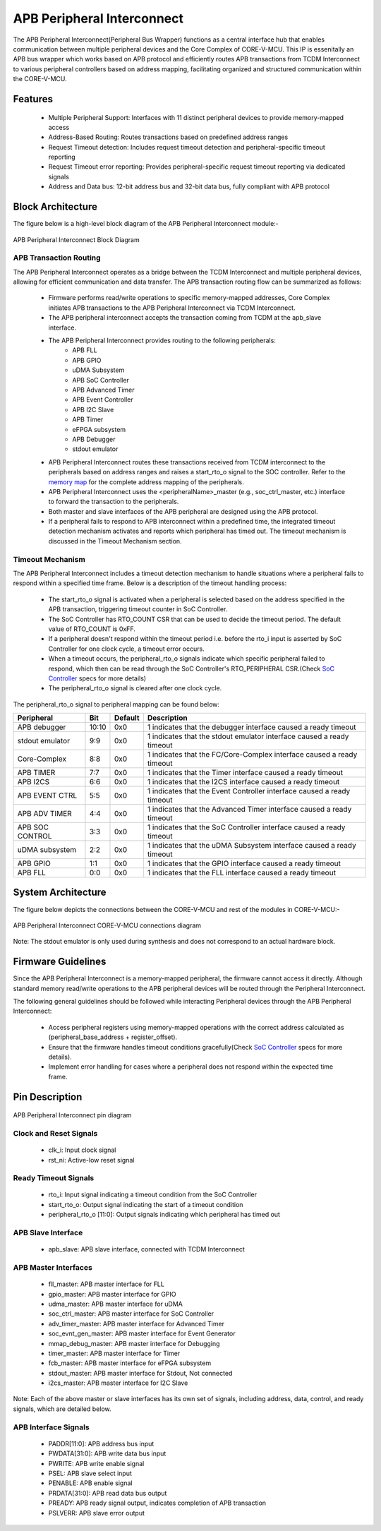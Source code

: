 ..
   Copyright (c) 2023 OpenHW Group
   Copyright (c) 2024 CircuitSutra

   SPDX-License-Identifier: Apache-2.0 WITH SHL-2.1

.. Level 1
   =======

   Level 2
   -------

   Level 3
   ~~~~~~~

   Level 4
   ^^^^^^^
.. _apb_peripheral_interconnect:

APB Peripheral Interconnect
===========================

The APB Peripheral Interconnect(Peripheral Bus Wrapper) functions as a central interface hub that enables communication between multiple peripheral devices and the Core Complex of CORE-V-MCU.
This IP is essenitally an APB bus wrapper which works based on APB protocol and efficiently routes APB transactions from TCDM Interconnect to various peripheral controllers based on address mapping, facilitating organized and structured communication within the CORE-V-MCU.

Features
--------
  - Multiple Peripheral Support: Interfaces with 11 distinct peripheral devices to provide memory-mapped access
  - Address-Based Routing: Routes transactions based on predefined address ranges
  - Request Timeout detection: Includes request timeout detection and peripheral-specific timeout reporting
  - Request Timeout error reporting: Provides peripheral-specific request timeout reporting via dedicated signals
  - Address and Data bus: 12-bit address bus and 32-bit data bus, fully compliant with APB protocol

Block Architecture
------------------

The figure below is a high-level block diagram of the APB Peripheral Interconnect module:-

.. figure:: apb_peripheral_interconnect_block_diagram.png
   :name: APB_Peripheral_Interconnect_Block_Diagram
   :align: center
   :alt:

   APB Peripheral Interconnect Block Diagram

APB Transaction Routing
^^^^^^^^^^^^^^^^^^^^^^^
The APB Peripheral Interconnect operates as a bridge between the TCDM Interconnect and multiple peripheral devices, allowing for efficient communication and data transfer.
The APB transaction routing flow can be summarized as follows:

    - Firmware performs read/write operations to specific memory-mapped addresses, Core Complex initiates APB transactions to the APB Peripheral Interconnect via TCDM Interconnect.
    - The APB peripheral interconnect accepts the transaction coming from TCDM at the apb_slave interface.
    - The APB Peripheral Interconnect provides routing to the following peripherals:
        - APB FLL                                      
        - APB GPIO                                     
        - uDMA Subsystem                               
        - APB SoC Controller                           
        - APB Advanced Timer                           
        - APB Event Controller                         
        - APB I2C Slave                                
        - APB Timer                                    
        - eFPGA subsystem                             
        - APB Debugger 
        - stdout emulator  
    - APB Peripheral Interconnect routes these transactions received from TCDM interconnect to the peripherals based on address ranges and raises a start_rto_o signal to the SOC controller. Refer to the `memory map <https://docs.openhwgroup.org/projects/core-v-mcu/doc-src/mmap.html>`_ for the complete address mapping of the peripherals. 
    - APB Peripheral Interconnect uses the <peripheralName>_master (e.g., soc_ctrl_master, etc.) interface to forward the transaction to the peripherals.
    - Both master and slave interfaces of the APB peripheral are designed using the APB protocol.
    - If a peripheral fails to respond to APB interconnect within a predefined time, the integrated timeout detection mechanism activates and reports which peripheral has timed out. The timeout mechanism is discussed in the Timeout Mechanism section.

Timeout Mechanism
^^^^^^^^^^^^^^^^^
The APB Peripheral Interconnect includes a timeout detection mechanism to handle situations where a peripheral fails to respond within a specified time frame.
Below is a description of the timeout handling process:

    - The start_rto_o signal is activated when a peripheral is selected based on the address specified in the APB transaction, triggering timeout counter in SoC Controller.
    - The SoC Controller has RTO_COUNT CSR that can be used to decide the timeout period. The default value of RTO_COUNT is 0xFF.
    - If a peripheral doesn't respond within the timeout period i.e. before the rto_i input is asserted by SoC Controller for one clock cycle, a timeout error occurs.
    - When a timeout occurs, the peripheral_rto_o signals indicate which specific peripheral failed to respond, which then can be read through the SoC Controller's RTO_PERIPHERAL CSR.(Check `SoC Controller <https://docs.openhwgroup.org/projects/core-v-mcu/doc-src/ip-blocks/apb_soc_ctrl.html>`_ specs for more details)
    - The peripheral_rto_o signal is cleared after one clock cycle.

The peripheral_rto_o signal to peripheral mapping can be found below:

+-----------------+----------+-------------+----------------------------------------+
| Peripheral      | **Bit**  | **Default** | **Description**                        |
+=================+==========+=============+========================================+
| APB debugger    |   10:10  | 0x0         | 1 indicates that the debugger          |
|                 |          |             | interface caused a ready timeout       |
+-----------------+----------+-------------+----------------------------------------+
| stdout emulator |   9:9    | 0x0         | 1 indicates that the stdout emulator   |
|                 |          |             | interface caused a ready timeout       |
+-----------------+----------+-------------+----------------------------------------+
| Core-Complex    |   8:8    | 0x0         | 1 indicates that the FC/Core-Complex   |
|                 |          |             | interface caused a ready timeout       |
+-----------------+----------+-------------+----------------------------------------+
| APB TIMER       |   7:7    | 0x0         | 1 indicates that the Timer interface   |
|                 |          |             | caused a ready timeout                 |
+-----------------+----------+-------------+----------------------------------------+
| APB I2CS        |   6:6    | 0x0         | 1 indicates that the I2CS interface    |
|                 |          |             | caused a ready timeout                 |
+-----------------+----------+-------------+----------------------------------------+
| APB EVENT CTRL  |   5:5    | 0x0         | 1 indicates that the Event Controller  |
|                 |          |             | interface caused a ready timeout       |
+-----------------+----------+-------------+----------------------------------------+
| APB ADV TIMER   |   4:4    | 0x0         | 1 indicates that the Advanced Timer    |
|                 |          |             | interface caused a ready timeout       |
+-----------------+----------+-------------+----------------------------------------+
| APB SOC CONTROL |   3:3    | 0x0         | 1 indicates that the SoC Controller    |
|                 |          |             | interface caused a ready timeout       |
+-----------------+----------+-------------+----------------------------------------+
| uDMA subsystem  |   2:2    | 0x0         | 1 indicates that the uDMA Subsystem    |
|                 |          |             | interface caused a ready timeout       |
+-----------------+----------+-------------+----------------------------------------+
| APB GPIO        |   1:1    | 0x0         | 1 indicates that the GPIO interface    |
|                 |          |             | caused a ready timeout                 |
+-----------------+----------+-------------+----------------------------------------+
| APB FLL         |   0:0    | 0x0         | 1 indicates that the FLL interface     |
|                 |          |             | caused a ready timeout                 |
+-----------------+----------+-------------+----------------------------------------+

System Architecture
-------------------

The figure below depicts the connections between the CORE-V-MCU and rest of the modules in CORE-V-MCU:-

.. figure:: apb_peripheral_interconnect_soc_connections.png
   :name: APB_SOC_Controller_SoC_Connections
   :align: center
   :alt:

   APB Peripheral Interconnect CORE-V-MCU connections diagram

Note: The stdout emulator is only used during synthesis and does not correspond to an actual hardware block.

Firmware Guidelines
-------------------
Since the APB Peripheral Interconnect is a memory-mapped peripheral, the firmware cannot access it directly.
Although standard memory read/write operations to the APB peripheral devices will be routed through the Peripheral Interconnect.

The following general guidelines should be followed while interacting Peripheral devices through the APB Peripheral Interconnect:

  - Access peripheral registers using memory-mapped operations with the correct address calculated as (peripheral_base_address + register_offset).
  - Ensure that the firmware handles timeout conditions gracefully(Check `SoC Controller <https://docs.openhwgroup.org/projects/core-v-mcu/doc-src/ip-blocks/apb_soc_ctrl.html>`_ specs for more details).
  - Implement error handling for cases where a peripheral does not respond within the expected time frame.

Pin Description
---------------

.. figure:: apb_peripheral_interconnect_pin_diagram.png
   :name: APB_SOC_Controller_Pin_Diagram
   :align: center
   :alt:

   APB Peripheral Interconnect pin diagram

Clock and Reset Signals
^^^^^^^^^^^^^^^^^^^^^^^
    - clk_i: Input clock signal
    - rst_ni: Active-low reset signal

Ready Timeout Signals
^^^^^^^^^^^^^^^^^^^^^
    - rto_i: Input signal indicating a timeout condition from the SoC Controller
    - start_rto_o: Output signal indicating the start of a timeout condition
    - peripheral_rto_o [11:0]: Output signals indicating which peripheral has timed out

APB Slave Interface
^^^^^^^^^^^^^^^^^^^
    - apb_slave: APB slave interface, connected with TCDM Interconnect

APB Master Interfaces
^^^^^^^^^^^^^^^^^^^^^
    - fll_master: APB master interface for FLL
    - gpio_master: APB master interface for GPIO
    - udma_master: APB master interface for uDMA
    - soc_ctrl_master: APB master interface for SoC Controller
    - adv_timer_master: APB master interface for Advanced Timer
    - soc_evnt_gen_master: APB master interface for Event Generator
    - mmap_debug_master: APB master interface for Debugging
    - timer_master: APB master interface for Timer
    - fcb_master: APB master interface for eFPGA subsystem
    - stdout_master: APB master interface for Stdout, Not connected
    - i2cs_master: APB master interface for I2C Slave

Note: Each of the above master or slave interfaces has its own set of signals, including address, data, control, and ready signals, which are detailed below.

APB Interface Signals
^^^^^^^^^^^^^^^^^^^^^
  - PADDR[11:0]: APB address bus input
  - PWDATA[31:0]: APB write data bus input
  - PWRITE: APB write enable signal
  - PSEL: APB slave select input
  - PENABLE: APB enable signal
  - PRDATA[31:0]: APB read data bus output
  - PREADY: APB ready signal output, indicates completion of APB transaction
  - PSLVERR: APB slave error output
